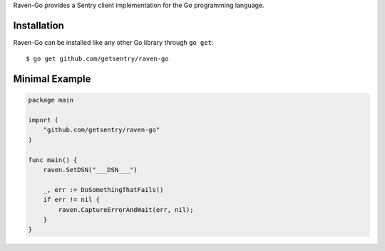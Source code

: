 .. sentry:edition:: self

    Raven Go
    ========

.. sentry:edition: hosted, on-premise

    .. class:: platform-go

    Go
    ==

Raven-Go provides a Sentry client implementation for the Go programming
language.

Installation
------------

Raven-Go can be installed like any other Go library through ``go get``::

    $ go get github.com/getsentry/raven-go

Minimal Example
---------------

.. sourcecode:: go

    package main

    import (
        "github.com/getsentry/raven-go"
    )

    func main() {
        raven.SetDSN("___DSN___")

        _, err := DoSomethingThatFails()
        if err != nil {
            raven.CaptureErrorAndWait(err, nil);
        }
    }
